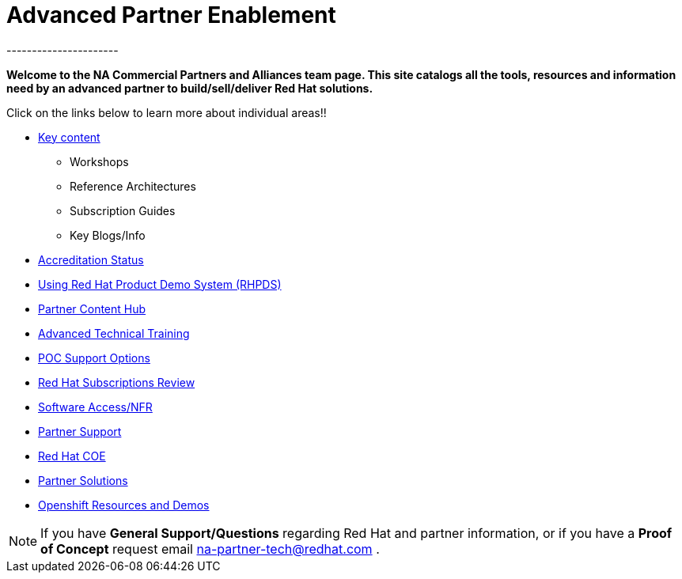 = Advanced Partner Enablement
----------------------


=============================================================================
[.text-center]
[big]##**Welcome to the NA Commercial Partners and Alliances team page. This site catalogs all the tools, resources and information need by an advanced partner to build/sell/deliver Red Hat solutions.**##
=============================================================================

=============================================================================

=============================================================================
Click on the links below to learn more about individual areas!!
=============================================================================


* link:pages/areas_of_focus.adoc[Key content]
** Workshops
** Reference Architectures
** Subscription Guides
** Key Blogs/Info
* link:pages/accreditation_status.adoc[Accreditation Status]
* link:pages/using_red_hat_rhpds.adoc[Using Red Hat Product Demo System (RHPDS)]
* link:pages/partner_content_hub.adoc[Partner Content Hub]
* link:pages/advanced_technical_training.adoc[Advanced Technical Training]
* link:pages/poc_support_options.adoc[POC Support Options]
* link:pages/red_hat_subs_review.adoc[Red Hat Subscriptions Review]
* link:pages/software_access.adoc[Software Access/NFR]
* link:pages/partner_support.adoc[Partner Support]
* link:pages/red_hat_coe.adoc[Red Hat COE]
* link:pages/partner_solutions.adoc[Partner Solutions]
* link:pages/openshift_resources_and_demos.adoc[Openshift Resources and Demos]

================================================================================

NOTE: If you have **General Support/Questions** regarding Red Hat and partner information, or if you have a **Proof of Concept** request email mailto:na-partner-tech@redhat.com?subject=[na-partner-tech@redhat.com] .


